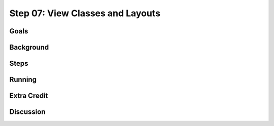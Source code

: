 =================================
Step 07: View Classes and Layouts
=================================

Goals
=====

Background
==========

Steps
=====

Running
=======

Extra Credit
============

Discussion
==========

